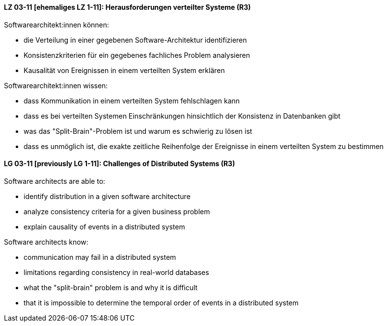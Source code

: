 
// tag::DE[]
[[LZ-03-11]]
==== LZ 03-11 [ehemaliges LZ 1-11]: Herausforderungen verteilter Systeme (R3)

Softwarearchitekt:innen können:

* die Verteilung in einer gegebenen Software-Architektur identifizieren
* Konsistenzkriterien für ein gegebenes fachliches Problem analysieren
* Kausalität von Ereignissen in einem verteilten System erklären

Softwarearchitekt:innen wissen:

* dass Kommunikation in einem verteilten System fehlschlagen kann
* dass es bei verteilten Systemen Einschränkungen hinsichtlich der Konsistenz in Datenbanken gibt 
* was das "Split-Brain"-Problem ist und warum es schwierig zu lösen ist
* dass es unmöglich ist, die exakte zeitliche Reihenfolge der Ereignisse in einem verteilten System zu bestimmen
// end::DE[]

// tag::EN[]
[[LG-03-11]]
==== LG 03-11 [previously LG 1-11]: Challenges of Distributed Systems (R3)

Software architects are able to:

* identify distribution in a given software architecture
* analyze consistency criteria for a given business problem
* explain causality of events in a distributed system

Software architects know:

* communication may fail in a distributed system
* limitations regarding consistency in real-world databases
* what the "split-brain" problem is and why it is difficult
* that it is impossible to determine the temporal order of events in a distributed system
// end::EN[]
